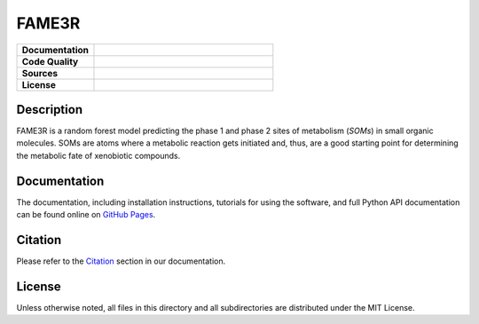 FAME3R
------

.. list-table::
    :widths: 30 70

    * - **Documentation**
      - |docs|
    * - **Code Quality**
      - |build| |check| |test|
    * - **Sources**
      - |pypi-version| |conda-version|
    * - **License**
      - |license|

Description
***********

FAME3R is a random forest model predicting the phase 1 and phase 2 sites of metabolism (*SOMs*) in small organic molecules. SOMs are atoms where a metabolic reaction gets initiated and, thus, are a good starting point for determining the metabolic fate of xenobiotic compounds.

Documentation
*************

The documentation, including installation instructions, tutorials for using the software, and full Python API documentation can be found online on `GitHub Pages <https://molinfo-vienna.github.io/FAME3R/main/html/>`_.

Citation
********

Please refer to the `Citation <https://molinfo-vienna.github.io/FAME3R/main/html/source/citation.html>`_ section in our documentation.

License
*******

Unless otherwise noted, all files in this directory and all subdirectories are distributed under the MIT License.

.. |pypi-version| image:: https://img.shields.io/pypi/v/fame3r.svg
   :target: https://pypi.python.org/pypi/fame3r
   :alt: PyPi Version

.. |conda-version| image:: https://img.shields.io/conda/vn/conda-forge/fame3r.svg
    :target: https://anaconda.org/conda-forge/fame3r
    :alt: conda-forge version

.. |build| image:: https://img.shields.io/github/actions/workflow/status/molinfo-vienna/FAME3R/build.yml?label=build
    :target: https://github.com/molinfo-vienna/FAME3R/actions/workflows/build.yml
    :alt: Build status

.. |check| image:: https://img.shields.io/github/actions/workflow/status/molinfo-vienna/FAME3R/check.yml?label=check
    :target: https://github.com/molinfo-vienna/FAME3R/actions/workflows/check.yml
    :alt: Code quality checks status

.. |test| image:: https://img.shields.io/github/actions/workflow/status/molinfo-vienna/FAME3R/test.yml?label=test
    :target: https://github.com/molinfo-vienna/FAME3R/actions/workflows/test.yml
    :alt: Tests status

.. |docs| image:: https://img.shields.io/github/actions/workflow/status/molinfo-vienna/FAME3R/docs.yml?label=main&color=turquoise
    :target: https://molinfo-vienna.github.io/FAME3R/main/html/
    :alt: Documentation status

.. |license| image:: https://img.shields.io/github/license/molinfo-vienna/FAME3R
    :target: https://github.com/molinfo-vienna/FAME3R/blob/main/LICENSE
    :alt: License
